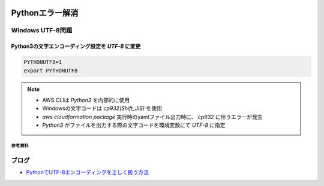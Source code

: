 .. image:: ./doc/001samune.png

=====================================================================
Pythonエラー解消
=====================================================================
Windows UTF-8問題
--------------------
Python3の文字エンコーディング設定を *UTF-8* に変更
^^^^^^^^^^^^^^^^^^^^^^^^^^^^^^^^^^^^^^^^^^^^^^^^^^^
.. code-block:: bash

  PYTHONUTF8=1
  export PYTHONUTF8

.. note::

  * AWS CLIは *Python3* を内部的に使用
  * Windowsの文字コードは *cp932(Shift_JIS)* を使用
  * `aws cloudformation package` 実行時のyamlファイル出力時に、 *cp932* に伴うエラーが発生
  * *Python3* がファイルを出力する際の文字コードを環境変数にて *UTF-8* に指定

参考資料
===============================
ブログ
-------------------------------
* `PythonでUTF-8エンコーディングを正しく扱う方法 <https://www.python.digibeatrix.com/archives/990>`_

